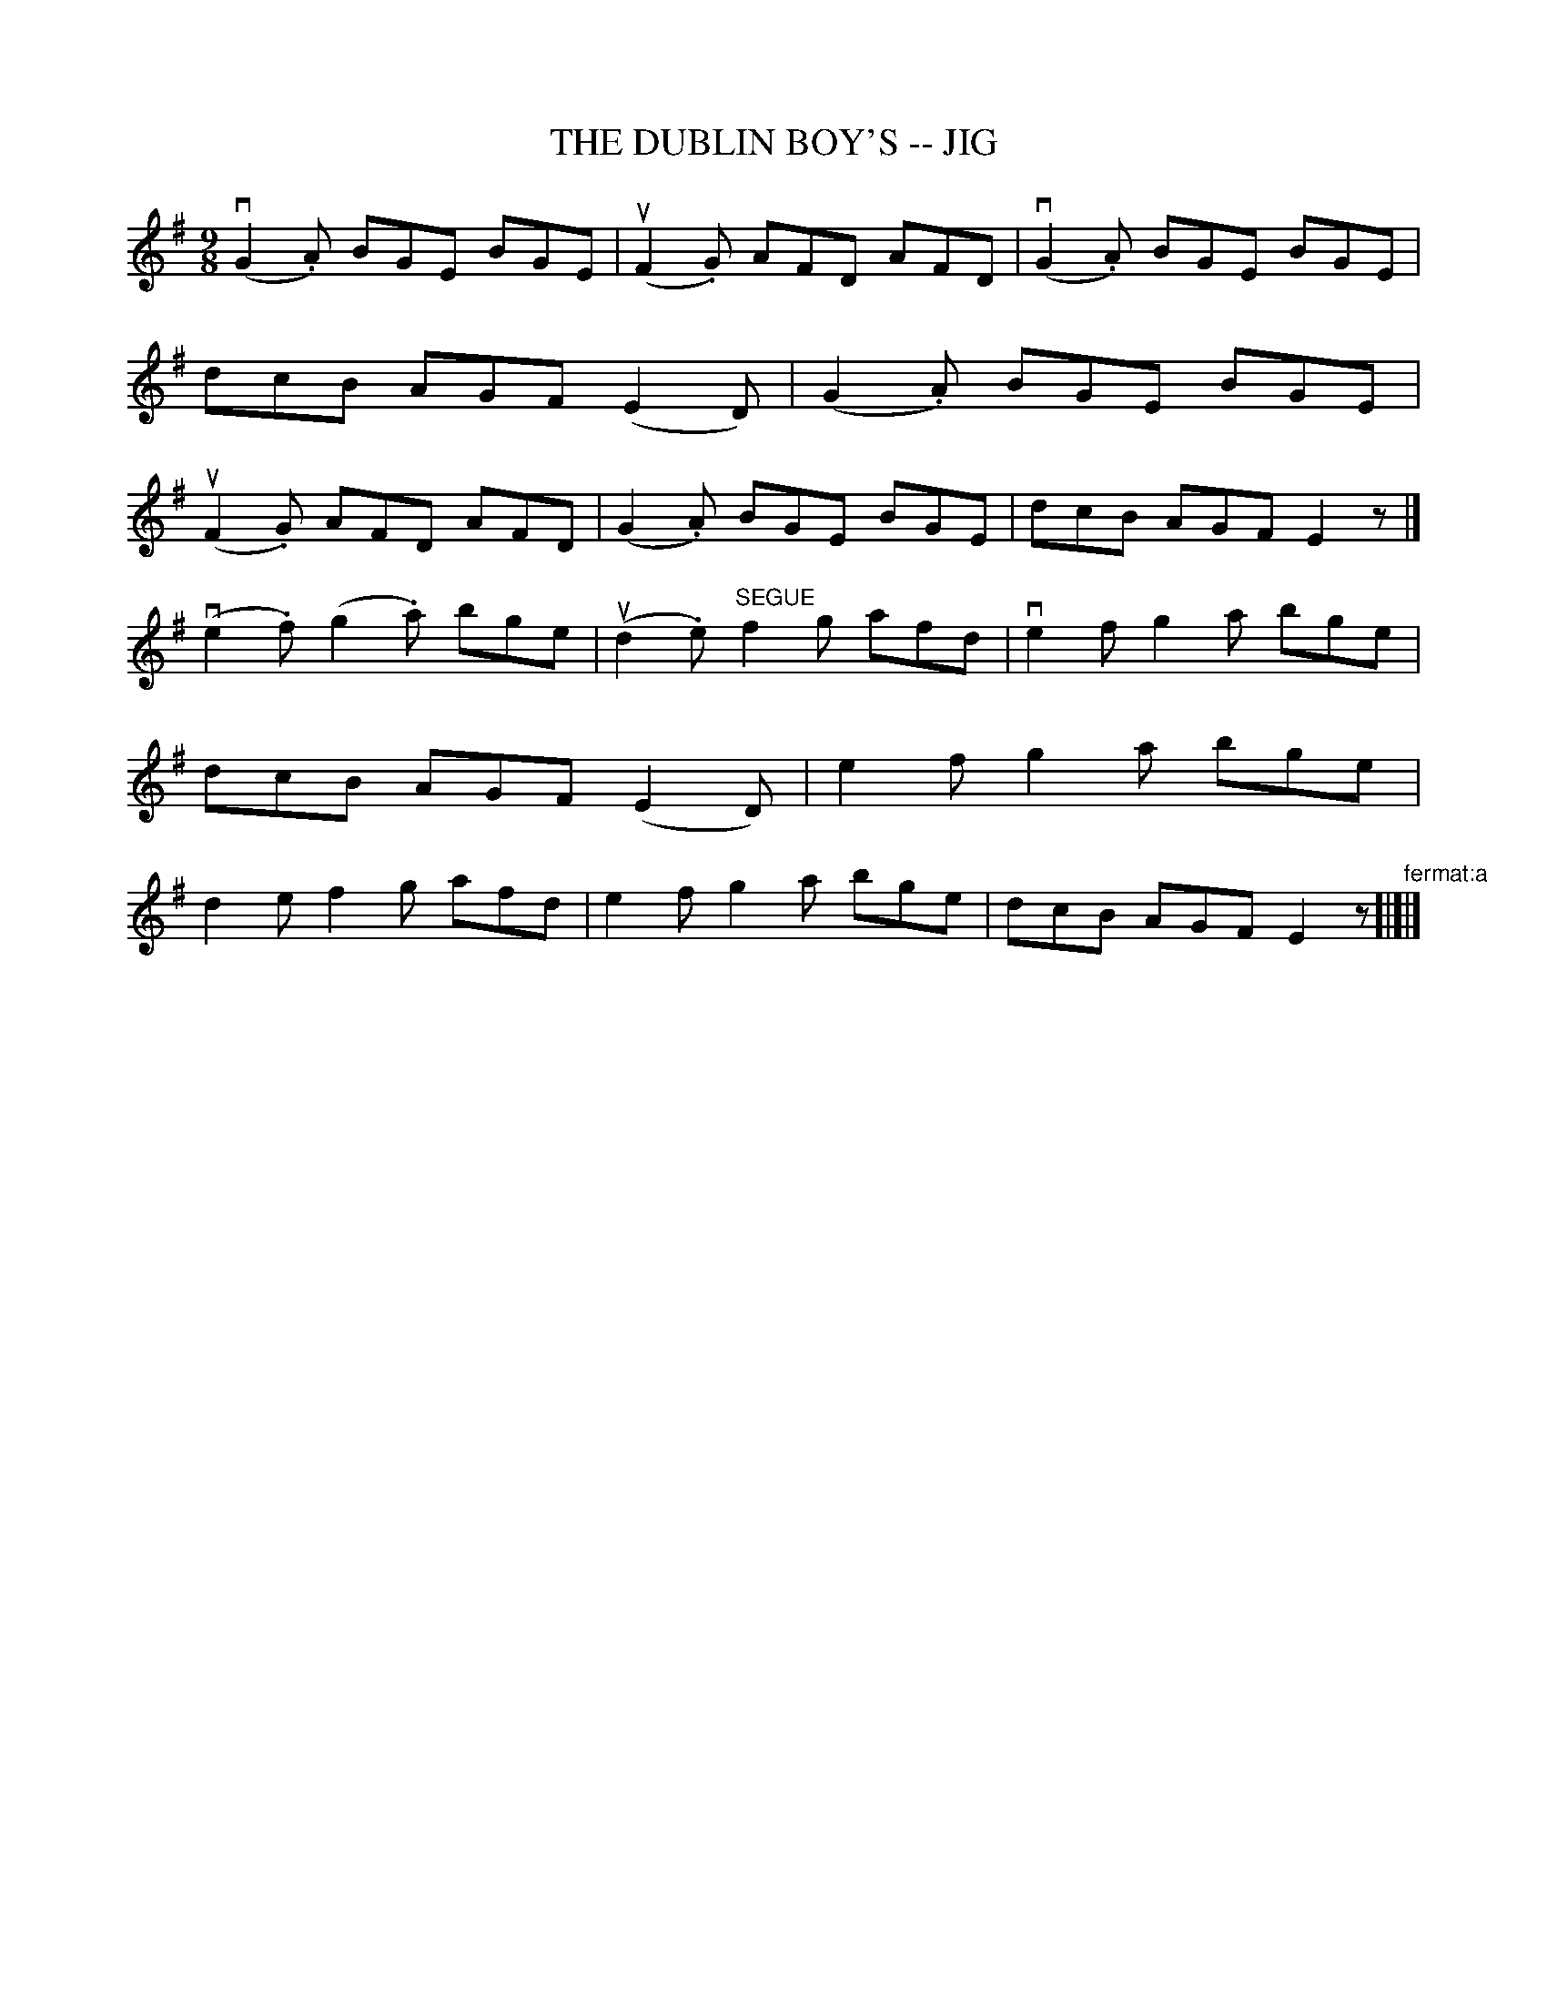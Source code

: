 X: 1
T: THE DUBLIN BOY'S -- JIG
B: Ryan's Mammoth Collection of Fiddle Tunes
R: jig
M: 9/8
L: 1/8
Z: Contributed 20010701015051 by John Chambers jmchambers:rcn.net
K: EM
 (vG2.A) BGE BGE | (uF2.G) AFD AFD | (vG2.A) BGE BGE | dcB AGF (E2D) \
| (G2.A) BGE BGE | (uF2.G) AFD AFD |  (G2.A) BGE BGE | dcB AGF E2z |]
  (ve2.f) (g2.a) bge | (ud2.e) "^SEGUE"f2g afd | ve2f g2a bge | dcB AGF (E2D) \
| e2f g2a bge | d2e f2g afd | e2f g2a bge | dcB AGF E2z "^fermat:a"[|]|]
